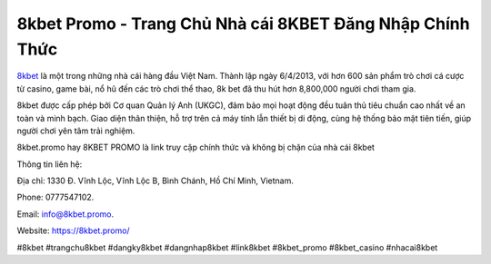 8kbet Promo - Trang Chủ Nhà cái 8KBET Đăng Nhập Chính Thức
===================================

`8kbet <https://8kbet.promo/>`_ là một trong những nhà cái hàng đầu Việt Nam. Thành lập ngày 6/4/2013, với hơn 600 sản phẩm trò chơi cá cược từ casino, game bài, nổ hũ đến các trò chơi thể thao, 8k bet đã thu hút hơn 8,800,000 người chơi tham gia.

8kbet được cấp phép bởi Cơ quan Quản lý Anh (UKGC), đảm bảo mọi hoạt động đều tuân thủ tiêu chuẩn cao nhất về an toàn và minh bạch. Giao diện thân thiện, hỗ trợ trên cả máy tính lẫn thiết bị di động, cùng hệ thống bảo mật tiên tiến, giúp người chơi yên tâm trải nghiệm.

8kbet.promo hay 8KBET PROMO là link truy cập chính thức và không bị chặn của nhà cái 8kbet

Thông tin liên hệ: 

Địa chỉ: 1330 Đ. Vĩnh Lộc, Vĩnh Lộc B, Bình Chánh, Hồ Chí Minh, Vietnam. 

Phone: 0777547102. 

Email: info@8kbet.promo. 

Website: https://8kbet.promo/ 

#8kbet #trangchu8kbet #dangky8kbet #dangnhap8kbet #link8kbet #8kbet_promo #8kbet_casino #nhacai8kbet
